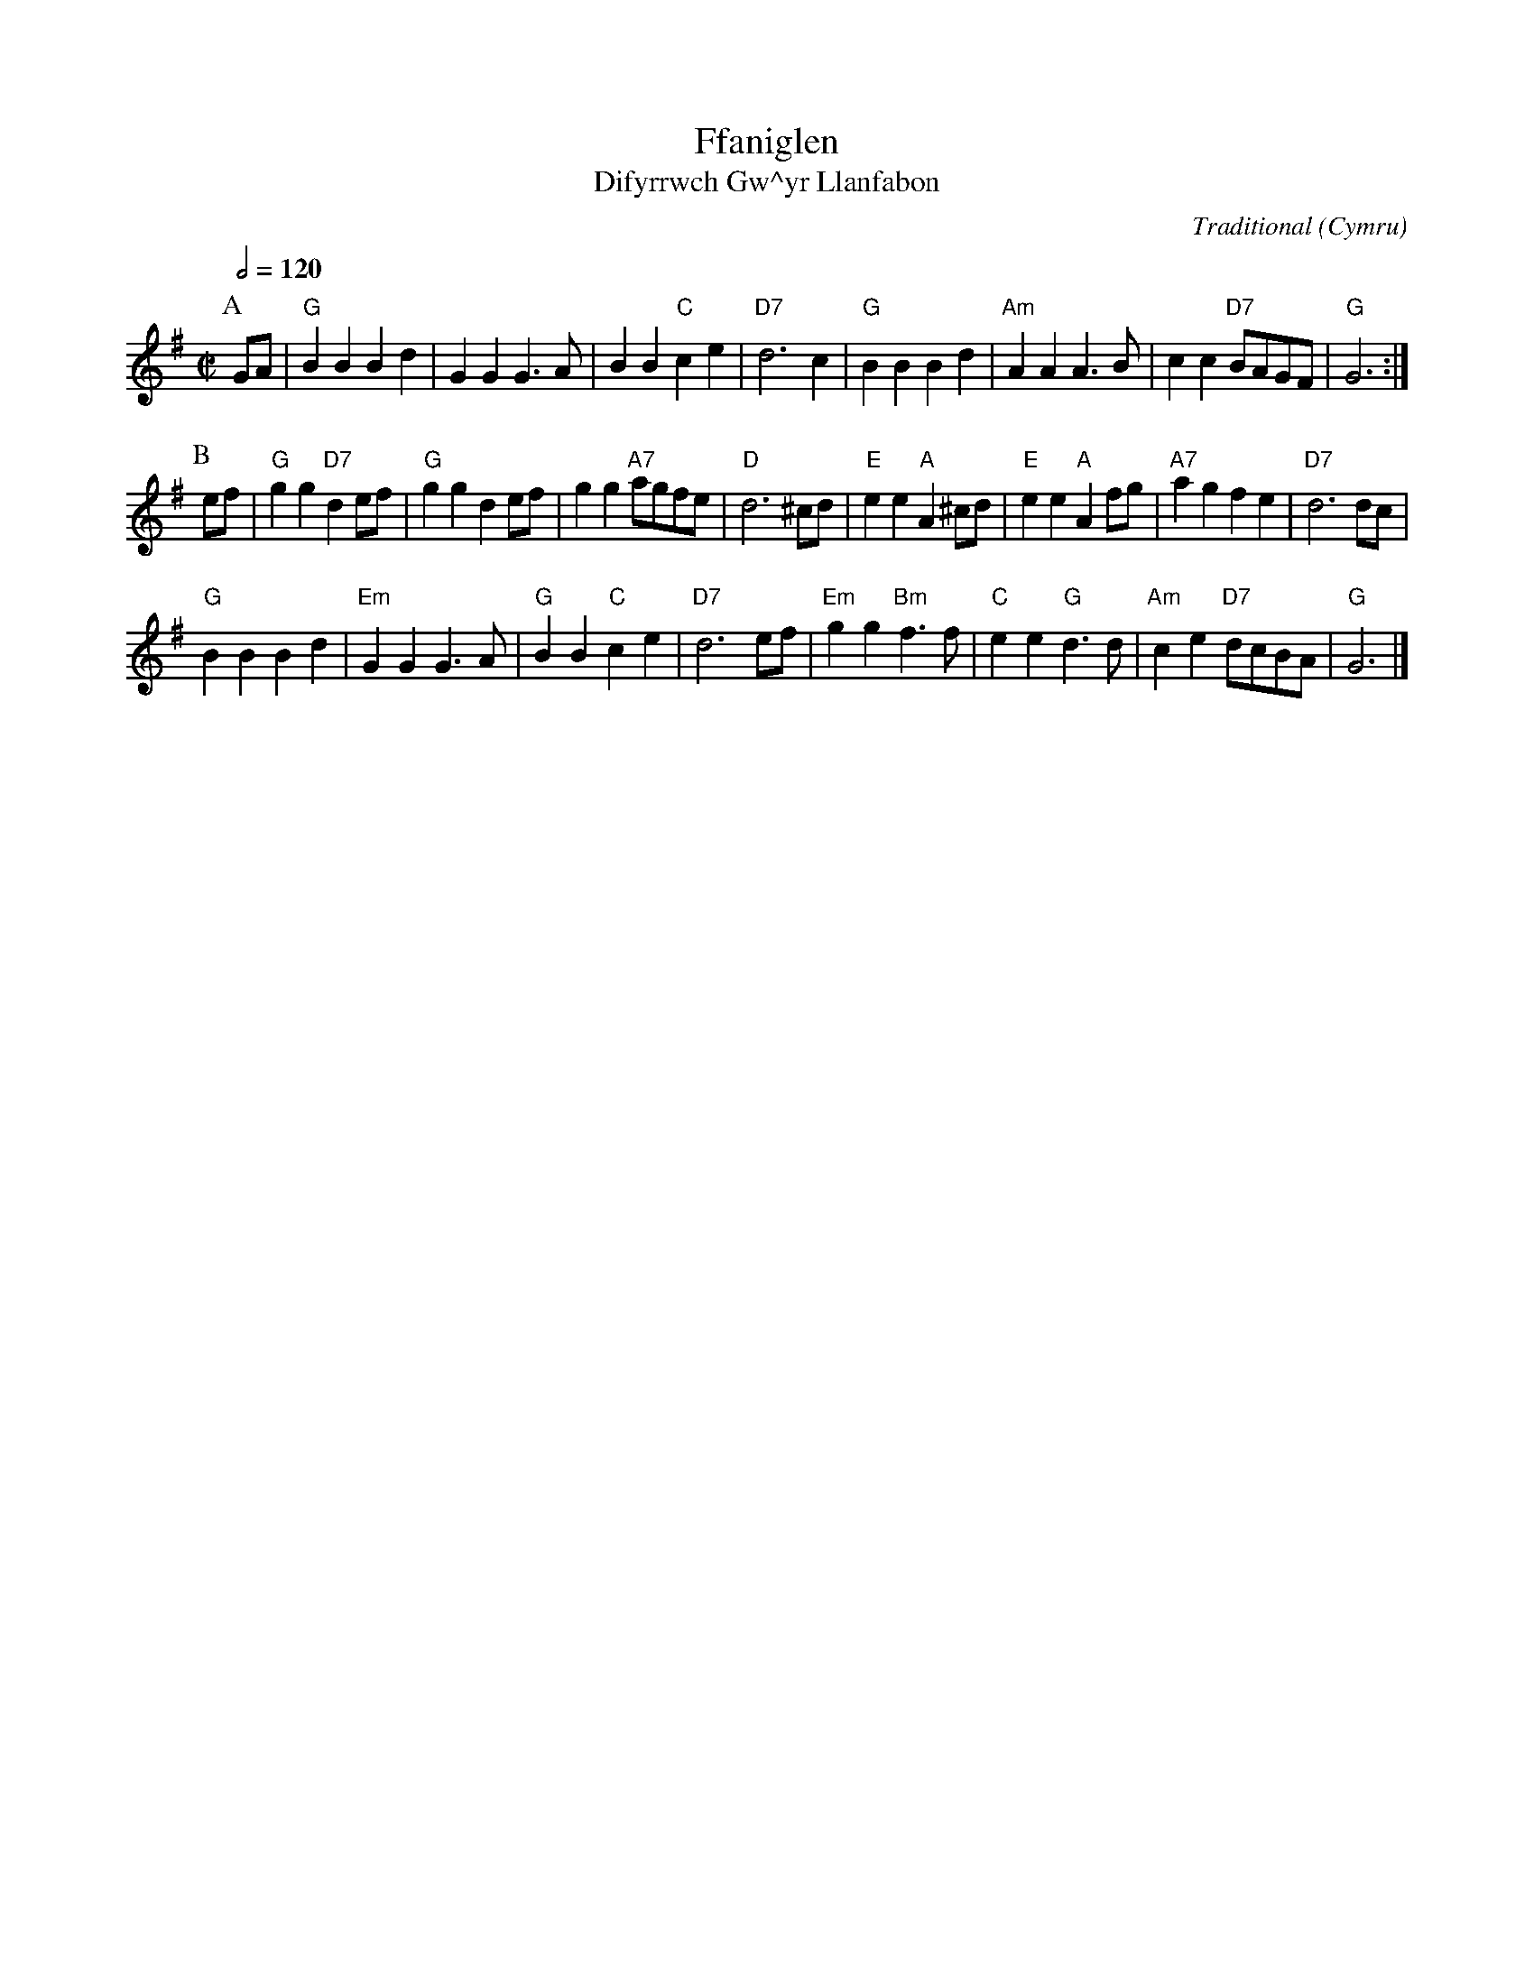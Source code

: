 X:1
T:Ffaniglen
T:Difyrrwch Gw\^yr Llanfabon
C:Traditional
O:Cymru
Z:Bert Van Vreckem <bert.vanvreckem@gmail.com>
M:C|
L:1/4
Q:1/2=120
K:G
P:A
G/A/|"G"BBBd|GGG>A|BB"C"ce|"D7"d3 c|"G"BBBd|"Am"AAA>B|cc "D7"B/A/G/F/|"G"G3:|
P:B
e/f/|"G"gg "D7"de/f/|"G"ggde/f/|gg"A7"a/g/f/e/|"D"d3 ^c/d/|\
"E"ee "A"A ^c/d/|"E"ee "A"A f/g/|"A7"agfe|"D7"d3 d/c/|
"G"BBBd|"Em"GGG>A|"G"BB"C"ce|"D7"d3 e/f/|"Em"gg"Bm"f>f|\
"C"ee"G"d>d|"Am"ce "D7"d/c/B/A/|"G"G3|]
